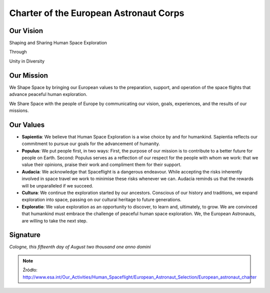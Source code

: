 ***************************************
Charter of the European Astronaut Corps
***************************************


Our Vision
==========
Shaping and Sharing Human Space Exploration

Through

Unity in Diversity


Our Mission
===========
We Shape Space by bringing our European values to the preparation, support, and operation of the space flights that advance peaceful human exploration.

We Share Space with the people of Europe by communicating our vision, goals, experiences, and the results of our missions.


Our Values
==========
- **Sapientia**: We believe that Human Space Exploration is a wise choice by and for humankind. Sapientia reflects our commitment to pursue our goals for the advancement of humanity.

- **Populus**: We put people first, in two ways: First, the purpose of our mission is to contribute to a better future for people on Earth. Second: Populus serves as a reflection of our respect for the people with whom we work: that we value their opinions, praise their work and compliment them for their support.

- **Audacia**: We acknowledge that Spaceflight is a dangerous endeavour. While accepting the risks inherently involved in space travel we work to minimise these risks whenever we can. Audacia reminds us that the rewards will be unparalleled if we succeed.

- **Cultura**: We continue the exploration started by our ancestors. Conscious of our history and traditions, we expand exploration into space, passing on our cultural heritage to future generations.

- **Exploratio**: We value exploration as an opportunity to discover, to learn and, ultimately, to grow. We are convinced that humankind must embrace the challenge of peaceful human space exploration. We, the European Astronauts, are willing to take the next step.


Signature
=========
*Cologne, this fifteenth day of August two thousand one anno domini*


.. note:: Źródło: http://www.esa.int/Our_Activities/Human_Spaceflight/European_Astronaut_Selection/European_astronaut_charter
